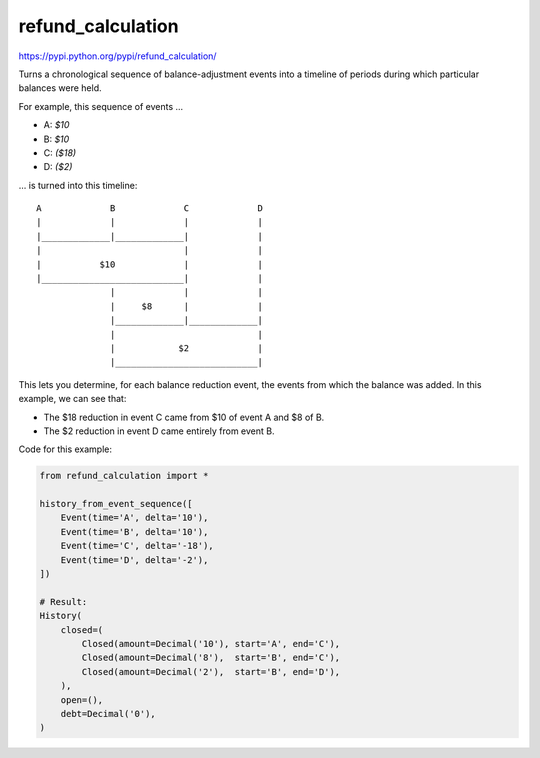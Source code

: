 refund_calculation
==================

https://pypi.python.org/pypi/refund_calculation/

Turns a chronological sequence of balance-adjustment events into a
timeline of periods during which particular balances were held.

.. pypi - Everything below this line goes into the description for PyPI.


For example, this sequence of events ...

- A: *$10*
- B: *$10*
- C: *($18)*
- D: *($2)*

... is turned into this timeline::

    A             B             C             D
    |             |             |             |
    |_____________|_____________|             |
    |                           |             |
    |           $10             |             |
    |___________________________|             |
                  |             |             |
                  |     $8      |             |
                  |_____________|_____________|
                  |                           |
                  |            $2             |
                  |___________________________|

This lets you determine, for each balance reduction event, the events from
which the balance was added. In this example, we can see that:

- The $18 reduction in event C came from $10 of event A and $8 of B.
- The $2 reduction in event D came entirely from event B.

Code for this example:

.. code:: python

    from refund_calculation import *

    history_from_event_sequence([
        Event(time='A', delta='10'),
        Event(time='B', delta='10'),
        Event(time='C', delta='-18'),
        Event(time='D', delta='-2'),
    ])

    # Result:
    History(
        closed=(
            Closed(amount=Decimal('10'), start='A', end='C'),
            Closed(amount=Decimal('8'),  start='B', end='C'),
            Closed(amount=Decimal('2'),  start='B', end='D'),
        ),
        open=(),
        debt=Decimal('0'),
    )
